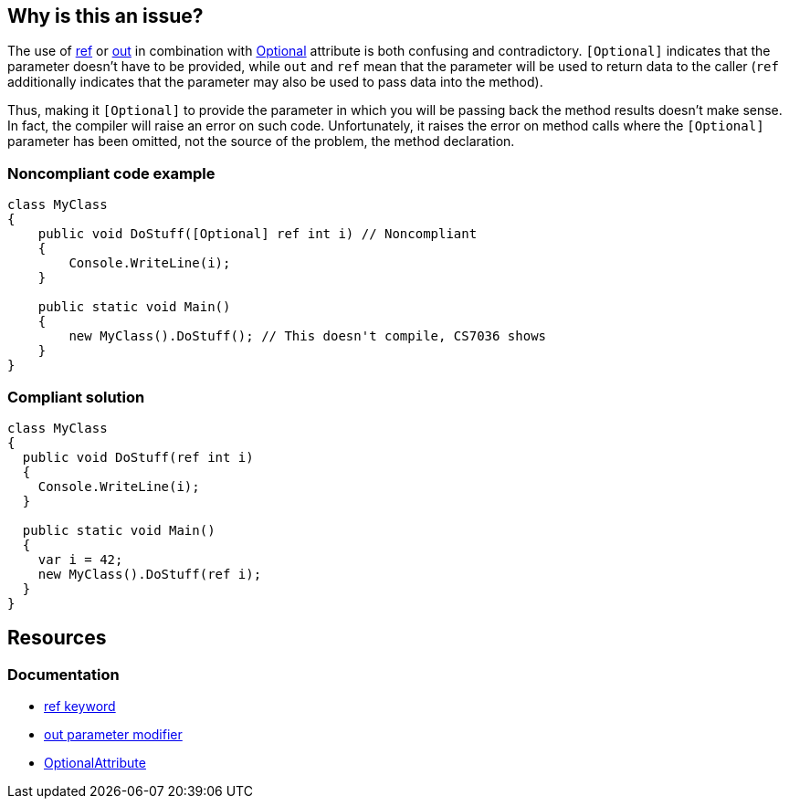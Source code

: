 == Why is this an issue?

The use of https://learn.microsoft.com/en-us/dotnet/csharp/language-reference/keywords/ref[ref] or https://learn.microsoft.com/en-us/dotnet/csharp/language-reference/keywords/out-parameter-modifier[out] in combination with https://learn.microsoft.com/en-us/dotnet/api/system.runtime.interopservices.optionalattribute[Optional] attribute is both confusing and contradictory. `[Optional]` indicates that the parameter doesn't have to be provided, while `out` and `ref` mean that the parameter will be used to return data to the caller (`ref` additionally indicates that the parameter may also be used to pass data into the method).


Thus, making it `[Optional]` to provide the parameter in which you will be passing back the method results doesn't make sense. In fact, the compiler will raise an error on such code. Unfortunately, it raises the error on method calls where the `[Optional]` parameter has been omitted, not the source of the problem, the method declaration. 


=== Noncompliant code example

[source,csharp,diff-id=1,diff-type=noncompliant]
----
class MyClass
{
    public void DoStuff([Optional] ref int i) // Noncompliant
    {
        Console.WriteLine(i);
    }

    public static void Main()
    {
        new MyClass().DoStuff(); // This doesn't compile, CS7036 shows
    }
}
----


=== Compliant solution

[source,csharp,diff-id=1,diff-type=compliant]
----
class MyClass
{
  public void DoStuff(ref int i)
  {
    Console.WriteLine(i);
  }

  public static void Main()
  {
    var i = 42;
    new MyClass().DoStuff(ref i); 
  }
}
----

== Resources

=== Documentation

* https://learn.microsoft.com/en-us/dotnet/csharp/language-reference/keywords/ref[ref keyword]
* https://learn.microsoft.com/en-us/dotnet/csharp/language-reference/keywords/out-parameter-modifier[out parameter modifier]
* https://learn.microsoft.com/en-us/dotnet/api/system.runtime.interopservices.optionalattribute[OptionalAttribute]


ifdef::env-github,rspecator-view[]

'''
== Implementation Specification
(visible only on this page)

=== Message

Remove the "Optional" attribute, it cannot be used with "[ref|out]".


=== Highlighting

"[Optional]" attribute


'''
== Comments And Links
(visible only on this page)

=== on 8 Dec 2015, 09:24:45 Tamas Vajk wrote:
\[~ann.campbell.2] I changed this rule to suggest removing the ``++[Optional]++`` and not the ``++ref++``/``++out++``. 

=== on 8 Dec 2015, 15:09:51 Ann Campbell wrote:
okay [~tamas.vajk]

endif::env-github,rspecator-view[]
